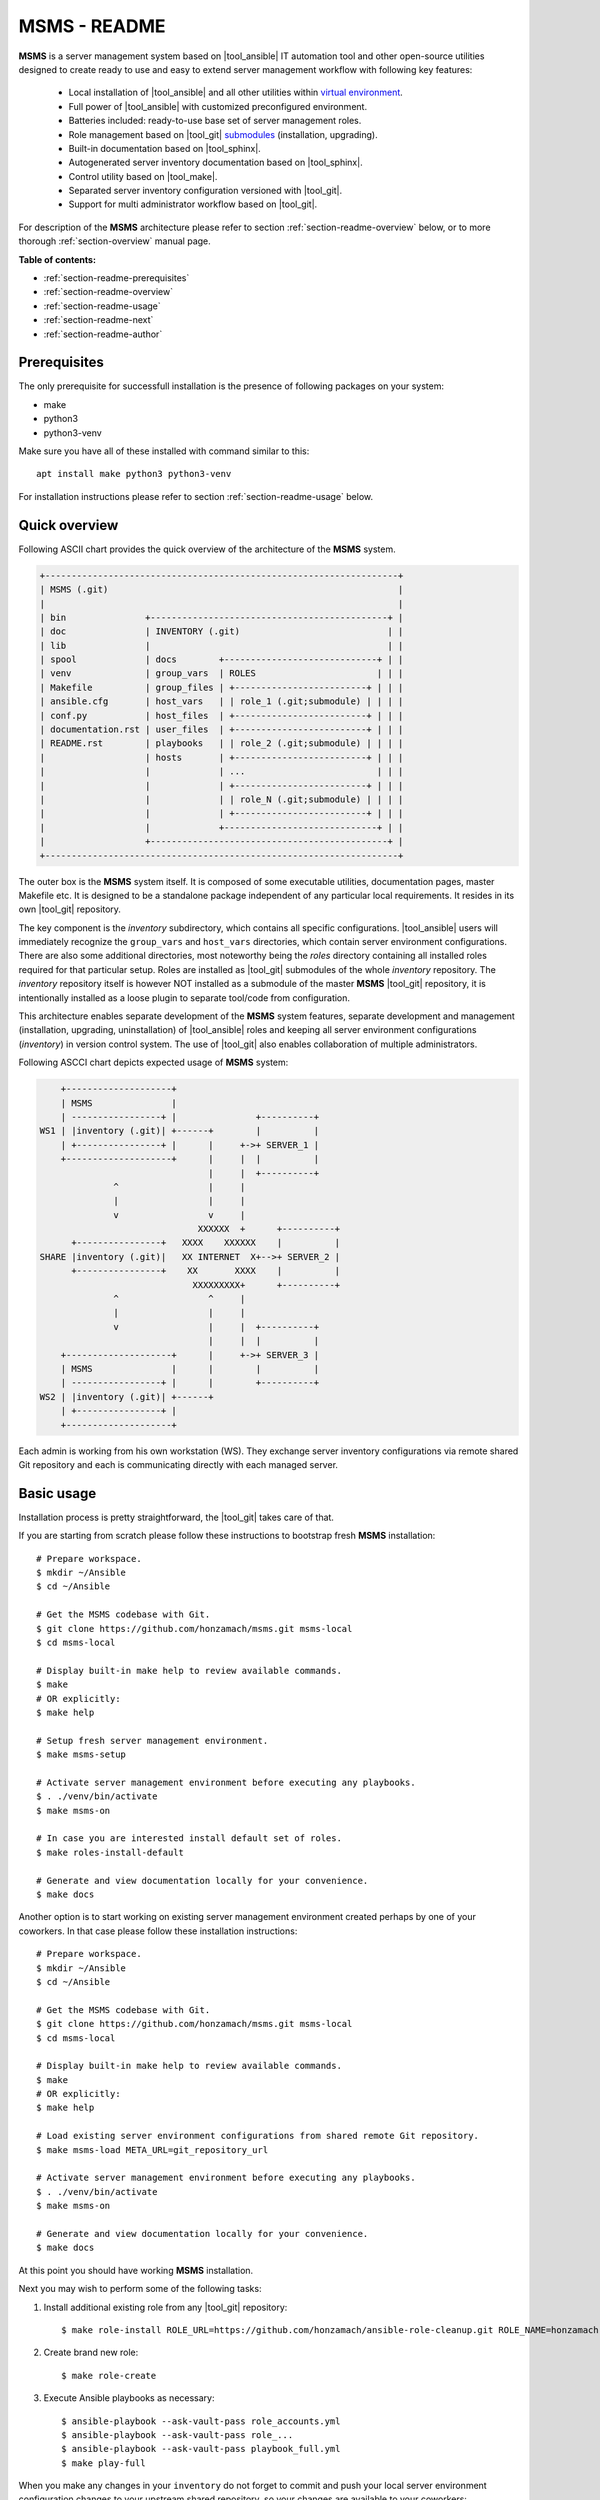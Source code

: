 .. _section-readme:

MSMS - README
================================================================================

**MSMS** is a server management system based on |tool_ansible| IT automation tool
and other open-source utilities designed to create ready to use and easy to
extend server management workflow with following key features:

  * Local installation of |tool_ansible| and all other utilities within `virtual environment <https://docs.python.org/3/library/venv.html>`__.
  * Full power of |tool_ansible| with customized preconfigured environment.
  * Batteries included: ready-to-use base set of server management roles.
  * Role management based on |tool_git| `submodules <https://git-scm.com/book/en/v2/Git-Tools-Submodules>`__ (installation, upgrading).
  * Built-in documentation based on |tool_sphinx|.
  * Autogenerated server inventory documentation based on |tool_sphinx|.
  * Control utility based on |tool_make|.
  * Separated server inventory configuration versioned with |tool_git|.
  * Support for multi administrator workflow based on |tool_git|.

For description of the **MSMS** architecture please refer to section :ref:`section-readme-overview`
below, or to more thorough :ref:`section-overview` manual page.

**Table of contents:**

* :ref:`section-readme-prerequisites`
* :ref:`section-readme-overview`
* :ref:`section-readme-usage`
* :ref:`section-readme-next`
* :ref:`section-readme-author`


.. _section-readme-prerequisites:

Prerequisites
--------------------------------------------------------------------------------

The only prerequisite for successfull installation is the presence of following
packages on your system:

* make
* python3
* python3-venv

Make sure you have all of these installed with command similar to this::

    apt install make python3 python3-venv

For installation instructions please refer to section :ref:`section-readme-usage`
below.


.. _section-readme-overview:

Quick overview
--------------------------------------------------------------------------------

Following ASCII chart provides the quick overview of the architecture of the **MSMS**
system.

.. code-block:: shell

    +-------------------------------------------------------------------+
    | MSMS (.git)                                                       |
    |                                                                   |
    | bin               +---------------------------------------------+ |
    | doc               | INVENTORY (.git)                            | |
    | lib               |                                             | |
    | spool             | docs        +-----------------------------+ | |
    | venv              | group_vars  | ROLES                       | | |
    | Makefile          | group_files | +-------------------------+ | | |
    | ansible.cfg       | host_vars   | | role_1 (.git;submodule) | | | |
    | conf.py           | host_files  | +-------------------------+ | | |
    | documentation.rst | user_files  | +-------------------------+ | | |
    | README.rst        | playbooks   | | role_2 (.git;submodule) | | | |
    |                   | hosts       | +-------------------------+ | | |
    |                   |             | ...                         | | |
    |                   |             | +-------------------------+ | | |
    |                   |             | | role_N (.git;submodule) | | | |
    |                   |             | +-------------------------+ | | |
    |                   |             +-----------------------------+ | |
    |                   +---------------------------------------------+ |
    +-------------------------------------------------------------------+

The outer box is the **MSMS** system itself. It is composed of some executable
utilities, documentation pages, master Makefile etc. It is designed to be a
standalone package independent of any particular local requirements. It resides
in its own |tool_git| repository.

The key component is the *inventory* subdirectory, which contains all specific
configurations. |tool_ansible| users will immediately recognize the ``group_vars``
and ``host_vars`` directories, which contain server environment configurations. There
are also some additional directories, most noteworthy being the *roles* directory
containing all installed roles required for that particular setup. Roles are
installed as |tool_git| submodules of the whole *inventory* repository. The
*inventory* repository itself is however NOT installed as a submodule of the
master **MSMS** |tool_git| repository, it is intentionally installed as a loose
plugin to separate tool/code from configuration.

This architecture enables separate development of the **MSMS** system features,
separate development and management (installation, upgrading, uninstallation) of
|tool_ansible| roles and keeping all server environment configurations (*inventory*)
in version control system. The use of |tool_git| also enables collaboration
of multiple administrators.

Following ASCCI chart depicts expected usage of **MSMS** system:

.. code-block:: shell

        +--------------------+
        | MSMS               |
        | -----------------+ |               +----------+
    WS1 | |inventory (.git)| +------+        |          |
        | +----------------+ |      |     +->+ SERVER_1 |
        +--------------------+      |     |  |          |
                                    |     |  +----------+
                  ^                 |     |
                  |                 |     |
                  v                 v     |
                                  XXXXXX  +      +----------+
          +----------------+   XXXX    XXXXXX    |          |
    SHARE |inventory (.git)|   XX INTERNET  X+-->+ SERVER_2 |
          +----------------+    XX       XXXX    |          |
                                 XXXXXXXXX+      +----------+
                  ^                 ^     |
                  |                 |     |
                  v                 |     |  +----------+
                                    |     |  |          |
        +--------------------+      |     +->+ SERVER_3 |
        | MSMS               |      |        |          |
        | -----------------+ |      |        +----------+
    WS2 | |inventory (.git)| +------+
        | +----------------+ |
        +--------------------+

Each admin is working from his own workstation (WS). They exchange server inventory
configurations via remote shared Git repository and each is communicating directly
with each managed server.


.. _section-readme-usage:

Basic usage
--------------------------------------------------------------------------------

Installation process is pretty straightforward, the |tool_git| takes care of that.

If you are starting from scratch please follow these instructions to bootstrap
fresh **MSMS** installation::

    # Prepare workspace.
    $ mkdir ~/Ansible
    $ cd ~/Ansible

    # Get the MSMS codebase with Git.
    $ git clone https://github.com/honzamach/msms.git msms-local
    $ cd msms-local

    # Display built-in make help to review available commands.
    $ make
    # OR explicitly:
    $ make help

    # Setup fresh server management environment.
    $ make msms-setup

    # Activate server management environment before executing any playbooks.
    $ . ./venv/bin/activate
    $ make msms-on

    # In case you are interested install default set of roles.
    $ make roles-install-default

    # Generate and view documentation locally for your convenience.
    $ make docs

Another option is to start working on existing server management environment
created perhaps by one of your coworkers. In that case please follow these
installation instructions::

    # Prepare workspace.
    $ mkdir ~/Ansible
    $ cd ~/Ansible

    # Get the MSMS codebase with Git.
    $ git clone https://github.com/honzamach/msms.git msms-local
    $ cd msms-local

    # Display built-in make help to review available commands.
    $ make
    # OR explicitly:
    $ make help

    # Load existing server environment configurations from shared remote Git repository.
    $ make msms-load META_URL=git_repository_url

    # Activate server management environment before executing any playbooks.
    $ . ./venv/bin/activate
    $ make msms-on

    # Generate and view documentation locally for your convenience.
    $ make docs

At this point you should have working **MSMS** installation.

Next you may wish to perform some of the following tasks:

1. Install additional existing role from any |tool_git| repository::

    $ make role-install ROLE_URL=https://github.com/honzamach/ansible-role-cleanup.git ROLE_NAME=honzamach.cleanup

2. Create brand new role::

    $ make role-create

3. Execute Ansible playbooks as necessary::

    $ ansible-playbook --ask-vault-pass role_accounts.yml
    $ ansible-playbook --ask-vault-pass role_...
    $ ansible-playbook --ask-vault-pass playbook_full.yml
    $ make play-full

When you make any changes in your ``inventory`` do not forget to commit and
push your local server environment configuration changes to your upstream
shared repository, so your changes are available to your coworkers::

    $ make msms-commit
    $ make msms-push

Always kep the **MSMS** system and server environment configurations up-to date::

    $ make msms-upgrade

Disable the server management environment when you are done::

    $ make msms-off
    $ deactivate


.. _section-readme-next:

Where to next
--------------------------------------------------------------------------------

* For full description of the **MSMS** architecture please refer to :ref:`section-overview`
  manual page.
* For full description of the **MSMS** usage please refer to :ref:`section-usage`
  manual page.
* For list and documentation of all currently installed roles please refer to :ref:`section-roles`
  manual page.


.. _section-readme-author:

Author and license
--------------------------------------------------------------------------------

| *Copyright:* (C) since 2019 Honza Mach <honza.mach.ml@gmail.com>
| *Author:* Honza Mach <honza.mach.ml@gmail.com>
|
| Use of this package is governed by the MIT license, see LICENSE file.
|
